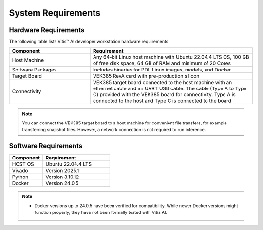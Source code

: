 System Requirements
===================


Hardware Requirements
---------------------

The following table lists Vitis |trade| AI developer workstation hardware requirements:

.. list-table::
   :widths: 10 20
   :header-rows: 1

   * - Component
     - Requirement

   * - Host Machine
     - Any 64-bit Linux host machine with Ubuntu 22.04.4 LTS OS, 100 GB of free disk space, 64 GB of RAM and minimum of 20 Cores

   * - Software Packages
     - Includes binaries for PDI, Linux images, models, and Docker

   * - Target Board
     - VEK385 RevA card with pre-production silicon

   * - Connectivity
     - VEK385 target board connected to the host machine with an ethernet cable and an UART USB cable. The cable (Type A to Type C) provided with the VEK385 board for connectivity. Type A is connected to the host and Type C is connected to the board


.. note::

   You can connect the VEK385 target board to a host machine for convenient file transfers, for example transferring snapshot files. However, a network connection is not required to run inference.


Software Requirements
---------------------

.. list-table::
   :widths: 10 20
   :header-rows: 1


   * - Component
     - Requirement

   * - HOST OS
     - Ubuntu 22.04.4 LTS 

   * - Vivado
     - Version 2025.1

   * - Python
     - Version 3.10.12

   * - Docker
     - Version 24.0.5


.. note::
    - Docker versions up to 24.0.5 have been verified for compatibility. While newer Docker versions might function properly, they have not been formally tested with Vitis AI.



.. |trade|  unicode:: U+02122 .. TRADEMARK SIGN
   :ltrim:
.. |reg|    unicode:: U+000AE .. REGISTERED TRADEMARK SIGN
   :ltrim:

